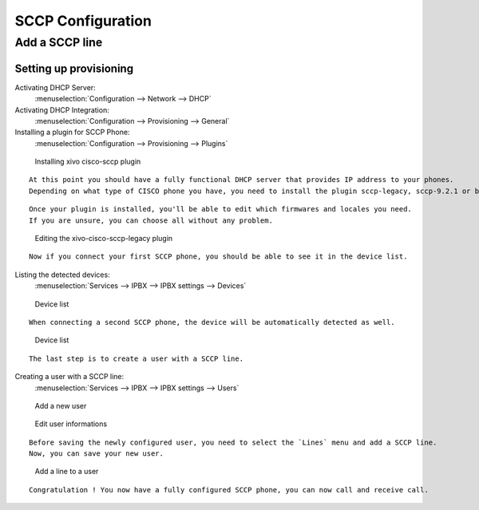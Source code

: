 ******************
SCCP Configuration
******************

Add a SCCP line
===============

Setting up provisioning
-----------------------

Activating DHCP Server:
 :menuselection:`Configuration --> Network --> DHCP`

Activating DHCP Integration:
 :menuselection:`Configuration --> Provisioning --> General`

Installing a plugin for SCCP Phone:
 :menuselection:`Configuration --> Provisioning --> Plugins`

.. figure:: images/list_plugin.png

  Installing xivo cisco-sccp plugin

::

 At this point you should have a fully functional DHCP server that provides IP address to your phones.
 Depending on what type of CISCO phone you have, you need to install the plugin sccp-legacy, sccp-9.2.1 or both.

::

 Once your plugin is installed, you'll be able to edit which firmwares and locales you need.
 If you are unsure, you can choose all without any problem.
 
.. figure:: images/plugin_installed.png

   Editing the xivo-cisco-sccp-legacy plugin

::

 Now if you connect your first SCCP phone, you should be able to see it in the device list.

Listing the detected devices:
 :menuselection:`Services --> IPBX --> IPBX settings --> Devices`

.. figure:: images/list_device_1.png

   Device list

::

 When connecting a second SCCP phone, the device will be automatically detected as well.

.. figure:: images/list_device_2.png

   Device list
 
::

 The last step is to create a user with a SCCP line.

Creating a user with a SCCP line:
 :menuselection:`Services --> IPBX --> IPBX settings --> Users`

.. figure:: images/add_user.png

   Add a new user

.. figure:: images/edit_user.png

   Edit user informations

::

 Before saving the newly configured user, you need to select the `Lines` menu and add a SCCP line.
 Now, you can save your new user.
 
.. figure:: images/user_add_line.png

   Add a line to a user

::

 Congratulation ! You now have a fully configured SCCP phone, you can now call and receive call.
